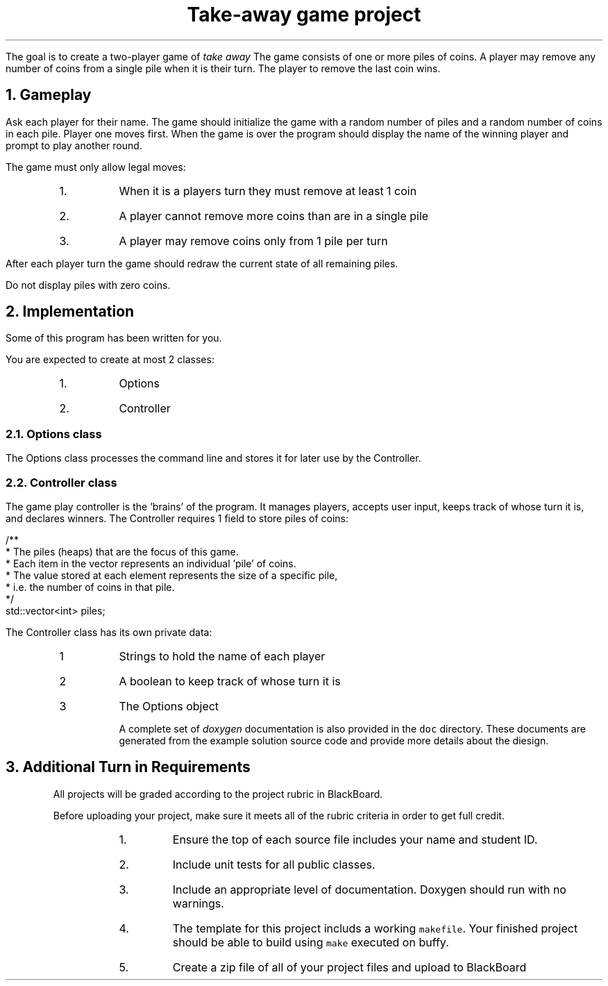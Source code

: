 .ds LH Take-away game project
.ds RH CISC-187
.ds CF -%-
.ds CH 
.TL
Take-away game project
.LP
The goal is to create a two-player game of \fItake away\fR  
The game consists of one or more piles of coins.  
A player may remove any number of coins from a single pile when it is their turn.  
The player to remove the last coin wins.

.NH
Gameplay
.LP
Ask each player for their name.  
The game should initialize the game with a random number of piles and a random number of coins in each pile.  
Player one moves first.  
When the game is over the program should display the name of the winning player and prompt to play another round.

The game must only allow legal moves:
.RS
.nr step 1 1
.IP \n[step].
When it is a players turn they must remove at least 1 coin
.IP \n+[step].
A player cannot remove more coins than are in a single pile
.IP \n+[step].
A player may remove coins only from 1 pile per turn
.RE

After each player turn the game should redraw the current state of all remaining piles.  

Do not display piles with zero coins.

.NH
Implementation
.LP
Some of this program has been written for you.

You are expected to create at most 2 classes:
.RS
.nr step 1 1
.IP \n[step].
Options
.IP \n+[step].
Controller
.RE


.NH 2
Options class
.LP
The Options class processes the command line and stores it for later use by the Controller.


.NH 2
Controller class
.LP
The game play controller is the 'brains' of the program.
It manages players, accepts user input, keeps track of whose turn it is, and declares winners.
The Controller requires 1 field to store piles of coins:

    /**
     * The piles (heaps) that are the focus of this game.
     * Each item in the vector represents an individual 'pile' of coins.
     * The value stored at each element represents the size of a specific pile,
     * i.e. the number of coins in that pile.
     */
    std::vector<int> piles;


The Controller class has its own private data:
.RS
.nr step 1 1
.IP \n[step]
Strings to hold the name of each player
.IP \n+[step]
A boolean to keep track of whose turn it is
.IP \n+[step]
The Options object

A complete set of \fIdoxygen\fR documentation is also provided in the \fCdoc\fR directory.
These documents are generated from the example solution source code and
provide more details about the diesign.


.NH
Additional Turn in Requirements
.LP
All projects will be graded according to the project rubric in BlackBoard.

Before uploading your project, make sure it meets all of the rubric criteria in order to get full credit.
.RS
.nr step 1 1
.IP \n[step].
Ensure the top of each source file includes your name and student ID.
.IP \n+[step].
Include unit tests for all public classes.
.IP \n+[step].
Include an appropriate level of documentation.  Doxygen should run with no warnings.
.IP \n+[step].
The template for this project includs a working \fCmakefile\fR.  
Your finished project should be able to build using \fCmake\fR executed on buffy.
.IP \n+[step].
Create a zip file of all of your project files and upload to BlackBoard



